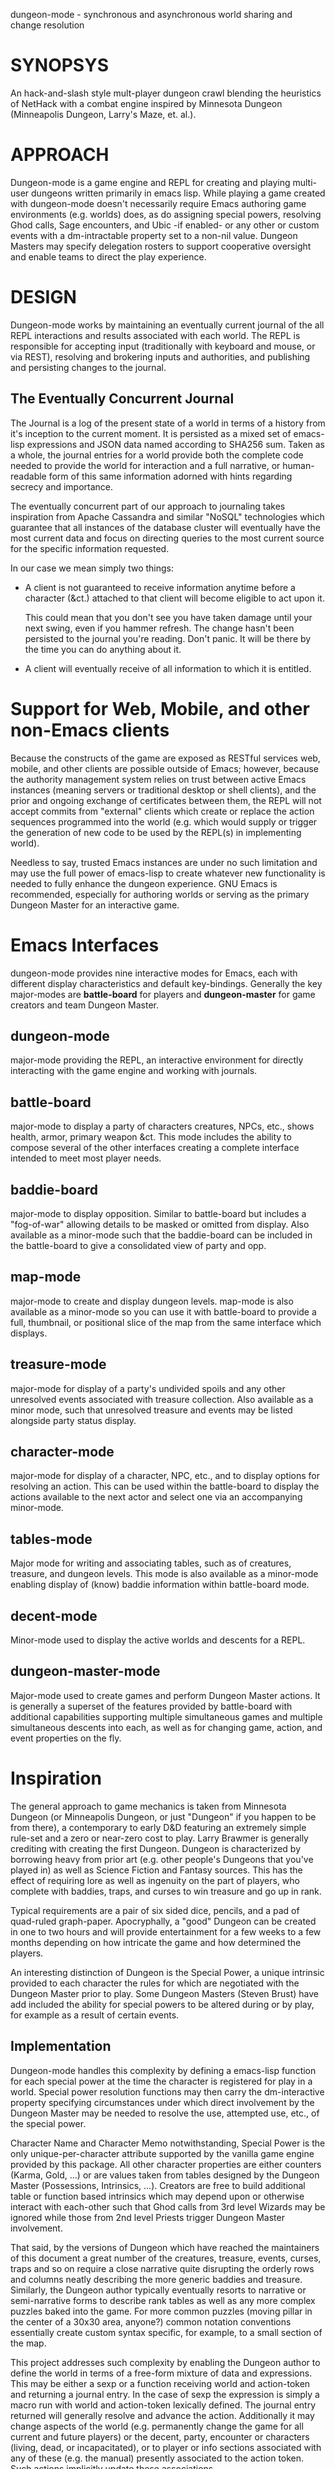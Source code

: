 dungeon-mode - synchronous and asynchronous world sharing and change resolution

* SYNOPSYS

An hack-and-slash style mult-player dungeon crawl blending the
heuristics of NetHack with a combat engine inspired by Minnesota
Dungeon (Minneapolis Dungeon, Larry's Maze, et. al.).

* APPROACH 

Dungeon-mode is a game engine and REPL for creating and playing
multi-user dungeons written primarily in emacs lisp.  While  playing
a game created with dungeon-mode doesn't necessarily require Emacs
authoring game environments (e.g. worlds) does, as do assigning
special powers, resolving Ghod calls, Sage encounters, and Ubic -if
enabled- or any other or custom events with a dm-intractable property
set to a non-nil value.  Dungeon Masters may specify delegation
rosters to support cooperative oversight and enable teams to direct
the play experience.

* DESIGN

Dungeon-mode works by maintaining an eventually current journal of the
all REPL interactions and results associated with each world.  The
REPL is responsible for accepting input (traditionally with keyboard
and mouse, or via REST), resolving and brokering inputs and
authorities, and publishing and persisting changes to the journal.

** The Eventually Concurrent Journal

The Journal is a log of the present state of a world in terms of a
history from it's inception to the current moment.  It is persisted
as a mixed set of emacs-lisp expressions and JSON data named according
to SHA256 sum.  Taken as a whole, the journal entries for a world
provide both the complete code needed to provide the world for
interaction and a full narrative, or human-readable form of this same
information adorned with hints regarding secrecy and importance.

The eventually concurrent part of our approach to journaling takes
inspiration from Apache Cassandra and similar "NoSQL" technologies
which guarantee that all instances of the database cluster will
eventually have the most current data and focus on directing queries
to the most current source for the specific information requested.

In our case we mean simply two things:

  * A client is not guaranteed to receive information anytime before
    a character (&ct.) attached to that client will become eligible
    to act upon it.

    This could mean that you don't see you have taken damage until
    your next swing, even if you hammer refresh.  The change hasn't
    been persisted to the journal you're reading.  Don't panic.  It
    will be there by the time you can do anything about it.

  * A client will eventually receive of all information to which it is
    entitled.

* Support for Web, Mobile, and other non-Emacs clients

Because the constructs of the game are exposed as RESTful services
web, mobile, and other clients are possible outside of Emacs; however,
because the authority management system relies on trust between active
Emacs instances (meaning servers or traditional desktop or shell
clients), and the prior and ongoing exchange of certificates between
them, the REPL will not accept commits from "external" clients which
create or replace the action sequences programmed into the world
(e.g. which would supply or trigger the generation of new code to be
used by the REPL(s) in implementing world).

Needless to say, trusted Emacs instances are under no such limitation
and may use the full power of emacs-lisp to create whatever new
functionality is needed to fully enhance the dungeon experience. GNU
Emacs is recommended, especially for authoring worlds or serving as
the primary Dungeon Master for an interactive game.

* Emacs Interfaces

dungeon-mode provides nine interactive modes for Emacs, each with
different display characteristics and default key-bindings.  Generally
the key major-modes are *battle-board* for players and *dungeon-master*
for game creators and team Dungeon Master.

** dungeon-mode

major-mode providing the REPL, an interactive environment for directly
interacting with the game engine and working with journals.

** battle-board

major-mode to display a party of characters creatures, NPCs, etc.,
shows health, armor, primary weapon &ct. This mode includes the
ability to compose several of the other interfaces creating a complete
interface intended to meet most player needs.

** baddie-board

major-mode to display opposition. Similar to battle-board but includes
a "fog-of-war" allowing details to be masked or omitted from display.
Also available as a minor-mode such that the baddie-board can be
included in the battle-board to give a consolidated view of party and
opp.

** map-mode

major-mode to create and display dungeon levels. map-mode is also
available as a minor-mode so you can use it with battle-board to
provide a full, thumbnail, or positional slice of the map from the
same interface which displays.

** treasure-mode

major-mode for display of a party's undivided spoils and any other
unresolved events associated with treasure collection.  Also available
as a minor mode, such that unresolved treasure and events may be
listed alongside party status display.

** character-mode

major-mode for display of a character, NPC, etc., and to display
options for resolving an action. This can be used within the
battle-board to display the actions available to the next actor and
select one via an accompanying minor-mode.

** tables-mode

Major mode for writing and associating tables, such as of creatures,
treasure, and dungeon levels.  This mode is also available as a
minor-mode enabling display of (know) baddie information within
battle-board mode.

** decent-mode

Minor-mode used to display the active worlds and descents for a REPL.

** dungeon-master-mode

Major-mode used to create games and perform Dungeon Master
actions. It is generally a superset of the features provided by
battle-board with additional capabilities supporting multiple
simultaneous games and multiple simultaneous descents into each, as
well as for changing game, action, and event properties on the fly.

* Inspiration

The general approach to game mechanics is taken from Minnesota
Dungeon (or Minneapolis Dungeon, or just "Dungeon" if you happen to be
from there), a contemporary to early D&D featuring an extremely simple
rule-set and a zero or near-zero cost to play.  Larry Brawmer is
generally crediting with creating the first Dungeon. Dungeon is
characterized by borrowing heavy from prior art (e.g. other people's
Dungeons that you've played in) as well as Science Fiction and Fantasy
sources.  This has the effect of requiring lore as well as ingenuity
on the part of players, who complete with baddies, traps, and curses to
win treasure and go up in rank.

Typical requirements are a pair of six sided dice, pencils, and a pad
of quad-ruled graph-paper.  Apocryphally, a "good" Dungeon can be
created in one to two hours and will provide entertainment for a few weeks
to a few months depending on how intricate the game and how determined
the players.

An interesting distinction of Dungeon is the Special Power, a unique
intrinsic provided to each character the rules for which are
negotiated with the Dungeon Master prior to play.  Some Dungeon
Masters (Steven Brust) have add included the ability for special
powers to be altered during or by play, for example as a result of
certain events.

** Implementation

Dungeon-mode handles this complexity by defining a emacs-lisp function
for each special power at the time the character is registered for
play in a world.  Special power resolution functions may then carry
the dm-interactive property specifying circumstances under which
direct involvement by the Dungeon Master may be needed to resolve the
use, attempted use, etc., of the special power.

Character Name and Character Memo notwithstanding, Special Power is
the only unique-per-character attribute supported by the vanilla game
engine provided by this package.  All other character properties are
either counters (Karma, Gold, ...) or are values taken from tables
designed by the Dungeon Master (Possessions, Intrinsics, ...).
Creators are free to build additional table or function based
intrinsics which may depend upon or otherwise interact with each-other
such that Ghod calls from 3rd level Wizards may be ignored while those
from 2nd level Priests trigger Dungeon Master involvement.

That said, by the versions of Dungeon which have reached the
maintainers of this document a great number of the creatures,
treasure, events, curses, traps and so on require a close narrative
quite disrupting the orderly rows and columns neatly describing the
more generic baddies and treasure.   Similarly, the Dungeon author
typically eventually resorts to narrative or semi-narrative forms to
describe rank tables as well as any more complex puzzles baked into
the game.  For more common puzzles (moving pillar in the center of a
30x30 area, anyone?) common notation conventions essentially create
custom syntax specific, for example, to a small section of the map.

This project addresses such complexity by enabling the Dungeon author
to define the world in terms of a free-form mixture of data and
expressions.  This may be either a sexp or a function receiving world
and action-token and returning a journal entry.  In the case of sexp
the expression is simply a macro run with world and action-token
lexically defined. The journal entry returned will generally resolve
and advance the action. Additionally it may change aspects of the
world (e.g. permanently change the game for all current and future
players) or the decent, party, encounter or characters (living, dead,
or incapacitated), or to player or info sections associated with
any of these (e.g. the manual) presently associated to the action
token.  Such actions implicitly update these associations.

* Engine Fundamentals

dungeon-mode is a complete game engine written in emacs lisp.  It
provides an interactive process to redefine worlds based on an action
token which associates entities related by a single turn of the game.

Game turns represent one slice of play-time in the context of
map-movement, character or baddie action in combat, treasure
collection, or event or NPC encounter.  While the specific references
associated with an action-token vary based on the context, generally
they include a character, party, decent and dungeon level and often
also include baddies and treasure as well as npcs and events.

** Engine Output

Executing an expression within the game engine produces a journal
entry chronicling the change.  This include narrative forms of any
information to be returned to players or Dungeon Masters, which should
provide detailed human-readable descriptions of any changes to the
local or general game environment:

#+NAME: engine-output-stample-1
#+BEGIN_SRC emacs-lisp
   ((-1 'maybe-to-body Biff<1>) "Biff The Hunter has taken 1 damage (body 2/3)")
   ((-1 'body-hits Biff<1>) "Biff The Hunter has lost 1 body-hit! (body 2)")
#+END_SRC

REPL returns journal entry update statements as lists where car the
expression applied to the journal and &rest are a mix of text and
expressions to create the narrative text explaining what has occurred
for players and Dungeon Masters.

Texts are optional decorated with indicators to provide UI hints (context)
and secrecy (publication scope):


#+NAME: engine-output-stample-2
#+BEGIN_SRC emacs-lisp
   ((-1 'maybe-to-body Biff<1>)
     :incapacitation-warning "Biff The Hunter has taken 1 damage (body 1/3)")

   ((-1 'body-hits '(warriors :level 1)) ;; REPL echo and *dm-messages* only!
    :dm "Shhhh: Warriors start with 2 body-hits now (meanguy@10.0.0.1)")
#+END_SRC

** Engine Input

Input to the REPL is only slightly different from it's output in that
the expression component may specify necessary authorities or
otherwise establish predicates for application of the resulting
journal entry while narrative elements may include intermixed macros
expressed as functions and function arguments which may generate some
or all of the text.  Narrative input to the REPL consisting of more
than a single string of text is recursively processed until only a
single string of text remains, which is then included in REPL
outputs (e.g. the journal, REPL echo, **DM Messages**, **Dungeon**,
and any buffers or regions which track changes to a property
mentioned as having been updated in the narrative.  REPL provides for
additional decorations to support this.  Unlike those for secrecy and
UI hinting these are not passed though in the REPL output:

#+NAME: engine-input-stample-1
#+BEGIN_SRC emacs-lisp
   # ((:character Biff<1> quaff-cast-use from-pocket full-heal)
     describe-use ,actor "used" ,item-used (describe-body-hits))
   > ((full-heal (destroy-consumed Biff<1>))
      :full-heal "Biff The Hunter used a full-heal (body 3/3)")
#+END_SRC

Note the use of the substitution operator (comma) rather than the
keyword indicator (colon) for REPL narrative input decorations.  This
helps visually to distinguish decorations affect REPL behavior from
those which assist in heuristically interpreting and presenting
results.



* PEOPLE INTERESTED OR TO WHOM WE SHOULD MENTION THIS PROJECT

** Dan Gelder <daniel.w.gelder@gmail.com>

** Jeff Goff

** Thorin Tatge

** Scott Ron

** David Dyer-Bennet

** Michael Von Maltzan

** Erik Emery

** Steven Brust

** Angelo Russo (PM?)

** Erik Elmshauser

** Corwin Brust

** Brandon Goff

** Jon Lincicum <lincicum@comcast.net>

** Frank Runyon

** Marty Grider

#  LocalWords:  REPL
